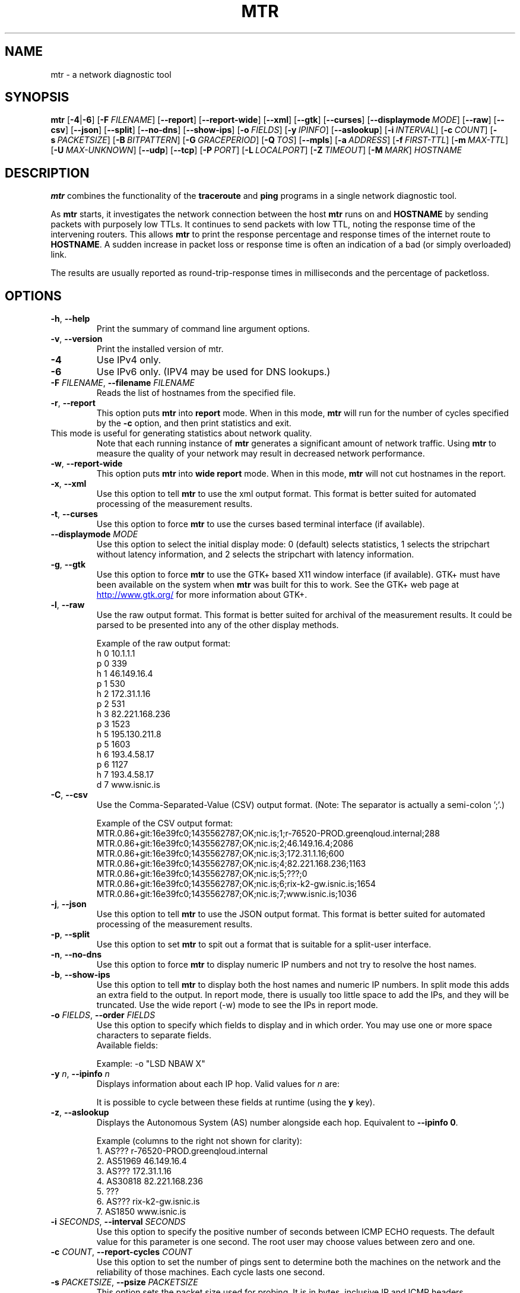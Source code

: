 .TH MTR 8 "July 12, 2014" "mtr" "mtr"
.SH NAME
mtr \- a network diagnostic tool
.SH SYNOPSIS
.B mtr
[\c
.BR \-4 |\c
.B \-6\c
]
[\c
.BI \-F \ FILENAME\c
]
[\c
.B \-\-report\c
]
[\c
.B \-\-report-wide\c
]
[\c
.B \-\-xml\c
]
[\c
.B \-\-gtk\c
]
[\c
.B \-\-curses\c
]
[\c
.BI \--displaymode \ MODE\c
]
[\c
.B \-\-raw\c
]
[\c
.B \-\-csv\c
]
[\c
.B \-\-json\c
]
[\c
.B \-\-split\c
]
[\c
.B \-\-no-dns\c
]
[\c
.B \-\-show-ips\c
]
[\c
.BI \-o \ FIELDS\c
]
[\c
.BI \-y \ IPINFO\c
]
[\c
.B \-\-aslookup\c
]
[\c
.BI \-i \ INTERVAL\c
]
[\c
.BI \-c \ COUNT\c
]
[\c
.BI \-s \ PACKETSIZE\c
]
[\c
.BI \-B \ BITPATTERN\c
]
[\c
.BI \-G \ GRACEPERIOD\c
]
[\c
.BI \-Q \ TOS\c
]
[\c
.B \-\-mpls\c
]
[\c
.BI \-a \ ADDRESS\c
]
[\c
.BI \-f \ FIRST\-TTL\c
]
[\c
.BI \-m \ MAX\-TTL\c
]
[\c
.BI \-U \ MAX\-UNKNOWN\c
]
[\c
.B \-\-udp\c
]
[\c
.B \-\-tcp\c
]
[\c
.BI \-P \ PORT\c
]
[\c
.BI \-L \ LOCALPORT\c
]
[\c
.BI \-Z \ TIMEOUT\c
]
[\c
.BI \-M \ MARK\c
]
.I HOSTNAME
.SH DESCRIPTION
.B mtr 
combines the functionality of the 
.B traceroute
and 
.B ping
programs in a single network diagnostic tool.
.PP
As 
.B mtr 
starts, it investigates the network connection between the host 
.B mtr
runs on and 
.BR HOSTNAME
by sending packets with purposely low TTLs.  It continues to send
packets with low TTL, noting the response time of the intervening
routers.  This allows 
.B mtr 
to print the response percentage and response times of the internet
route to 
.BR HOSTNAME . 
A sudden increase in packet loss or response time is often an indication
of a bad (or simply overloaded) link. 
.PP
The results are usually reported as round-trip-response times in milliseconds
and the percentage of packetloss. 
.SH OPTIONS
.TP
.B \-h\fR, \fB\-\-help
Print the summary of command line argument options.
.TP
.B \-v\fR, \fB\-\-version
Print the installed version of mtr.  
.TP
.B \-4
Use IPv4 only.
.TP
.B \-6
Use IPv6 only.  (IPV4 may be used for DNS lookups.)
.TP
.B \-F \fIFILENAME\fR, \fB\-\-filename \fIFILENAME
Reads the list of hostnames from the specified file.
.TP
.B \-r\fR, \fB\-\-report
This option puts 
.B mtr
into 
.B report
mode.  When in this mode,
.B mtr
will run for the number of cycles specified by the 
.B \-c
option, and then print statistics and exit.  
.TP
\c
This mode is useful for generating statistics about network quality.  
Note that each running instance of 
.B mtr
generates a significant amount of network traffic.  Using 
.B mtr
to measure the quality of your network may result in decreased
network performance.  
.TP
.B \-w\fR, \fB\-\-report\-wide
This option puts 
.B mtr
into 
.B wide report
mode.  When in this mode,
.B mtr
will not cut hostnames in the report. 
.TP
.B \-x\fR, \fB\-\-xml
Use this option to tell
.B mtr
to use the xml output format.  This format is better suited for
automated processing of the measurement results.
.TP
.B \-t\fR, \fB\-\-curses
Use this option to force 
.B mtr 
to use the curses based terminal
interface (if available).
.TP
.B -\-displaymode \fIMODE
Use this option to select the initial display mode: 0 (default)
selects statistics, 1 selects the stripchart without latency
information, and 2 selects the stripchart with latency
information.
.TP
.B \-g\fR, \fB\-\-gtk
Use this option to force
.B mtr 
to use the GTK+ based X11 window interface (if available).  
GTK+ must have been available on the system when 
.B mtr 
was built for this to work.  See the GTK+ web page at 
.UR http://\:www.\:gtk.\:org/
.UE
for more information about GTK+.
.TP
.B \-l\fR, \fB\-\-raw
Use the raw output format.  This format is better suited for
archival of the measurement results.  It could be parsed to 
be presented into any of the other display methods. 
.IP
Example of the raw output format:
.nf
h 0 10.1.1.1
p 0 339
h 1 46.149.16.4
p 1 530
h 2 172.31.1.16
p 2 531
h 3 82.221.168.236
p 3 1523
h 5 195.130.211.8
p 5 1603
h 6 193.4.58.17
p 6 1127
h 7 193.4.58.17
d 7 www.isnic.is
.fi
.TP
.B \-C\fR, \fB\-\-csv
Use the Comma-Separated-Value (CSV) output format.
(Note: The separator is actually a semi-colon ';'.)
.IP
Example of the CSV output format:
.nf
MTR.0.86+git:16e39fc0;1435562787;OK;nic.is;1;r-76520-PROD.greenqloud.internal;288
MTR.0.86+git:16e39fc0;1435562787;OK;nic.is;2;46.149.16.4;2086
MTR.0.86+git:16e39fc0;1435562787;OK;nic.is;3;172.31.1.16;600
MTR.0.86+git:16e39fc0;1435562787;OK;nic.is;4;82.221.168.236;1163
MTR.0.86+git:16e39fc0;1435562787;OK;nic.is;5;???;0
MTR.0.86+git:16e39fc0;1435562787;OK;nic.is;6;rix-k2-gw.isnic.is;1654
MTR.0.86+git:16e39fc0;1435562787;OK;nic.is;7;www.isnic.is;1036
.fi
.TP
.B \-j\fR, \fB\-\-json
Use this option to tell
.B mtr
to use the JSON output format.  This format is better suited for
automated processing of the measurement results.
.TP
.B \-p\fR, \fB\-\-split
Use this option to set
.B mtr 
to spit out a format that is suitable for a split-user interface.
.TP
.B \-n\fR, \fB\-\-no\-dns
Use this option to force 
.B mtr 
to display numeric IP numbers and not try to resolve the
host names. 
.TP
.B \-b\fR, \fB\-\-show\-ips
Use this option to tell
.B mtr
to display both the host names and numeric IP numbers.  In split mode
this adds an extra field to the output.  In report mode, there is usually
too little space to add the IPs, and they will be truncated.  Use the
wide report (-w) mode to see the IPs in report mode. 
.TP
.B \-o \fIFIELDS\fR, \fB\-\-order \fIFIELDS
Use this option to specify which fields to display and in which order.
You may use one or more space characters to separate fields.
.br
Available fields:
.TS
center allbox tab(%);
ll.
L%Loss ratio
D%Dropped packets
R%Received packets
S%Sent Packets
N%Newest RTT(ms)
B%Min/Best RTT(ms)
A%Average RTT(ms)
W%Max/Worst RTT(ms)
V%Standard Deviation
G%Geometric Mean
J%Current Jitter
M%Jitter Mean/Avg.
X%Worst Jitter
I%Interarrival Jitter
.TE
.br

Example:
-o "LSD NBAW  X"
.TP
.B \-y \fIn\fR, \fB\-\-ipinfo \fIn
Displays information about each IP hop.  Valid values for \fIn\fR are:
.TS
tab(%);
ll.
0%Display AS number (equivalent to \fB-z\fR)
1%Display IP prefix
2%Display country code of the origin AS
3%Display RIR (ripencc, arin, ...)
4%Display the allocation date of the IP prefix
.TE
.br

It is possible to cycle between these fields at runtime (using the \fBy\fR key).
.TP
.B \-z\fR, \fB\-\-aslookup
Displays the Autonomous System (AS) number alongside each hop.  Equivalent to \fB\-\-ipinfo 0\fR.
.IP
Example (columns to the right not shown for clarity):
.nf
1. AS???   r-76520-PROD.greenqloud.internal
2. AS51969 46.149.16.4
3. AS???   172.31.1.16
4. AS30818 82.221.168.236
5. ???
6. AS???   rix-k2-gw.isnic.is
7. AS1850  www.isnic.is
.fi
.TP
.B \-i \fISECONDS\fR, \fB\-\-interval \fISECONDS
Use this option to specify the positive number of seconds between ICMP
ECHO requests.  The default value for this parameter is one second.  The
root user may choose values between zero and one.
.TP
.B \-c \fICOUNT\fR, \fB\-\-report\-cycles \fICOUNT
Use this option to set the number of pings sent to determine
both the machines on the network and the reliability of 
those machines.  Each cycle lasts one second.
.TP
.B \-s \fIPACKETSIZE\fR, \fB\-\-psize \fIPACKETSIZE
This option sets the packet size used for probing.  It is in bytes,
inclusive IP and ICMP headers.

If set to a negative number, every iteration will use a different, random
packet size up to that number.
.TP
.B \-B \fINUM\fR, \fB\-\-bitpattern \fINUM
Specifies bit pattern to use in payload.  Should be within range 0 - 255.  If
.I NUM
is greater than 255, a random pattern is used.
.TP
.B \-G \fISECONDS\fR, \fB\-\-graceperiod \fISECONDS
Use this option to specify the positive number of seconds to wait for responses
after the final request. The default value is five seconds.
.TP
.B \-Q \fINUM\fR, \fB\-\-tos \fINUM
Specifies value for type of service field in IP header.  Should be within range 0
- 255.
.TP
.B \-e\fR, \fB\-\-mpls
Use this option to tell 
.B mtr 
to display information from ICMP extensions for MPLS (RFC 4950)
that are encoded in the response packets.
.TP
.B \-a \fIADDRESS\fR, \fB\-\-address \fIADDRESS
Use this option to bind the outgoing socket to
.IR ADDRESS ,
so that all packets will be sent with
.I ADDRESS
as source address.  NOTE that this option doesn't apply to DNS requests
(which could be and could not be what you want).
.TP
.B \-f \fINUM\fR, \fB\-\-first-ttl \fINUM
Specifies with what TTL to start.  Defaults to 1.
.TP
.B \-m \fINUM\fR, \fB\-\-max-ttl \fINUM
Specifies the maximum number of hops (max time-to-live value) traceroute will
probe.  Default is 30.
.TP
.B \-U \fINUM\fR, \fB\-\-max-unknown \fINUM
Specifies the maximum unknown host. Default is 5.
.TP
.B \-u\fR, \fB\-\-udp
Use UDP datagrams instead of ICMP ECHO.
.TP
.B \-T\fR, \fB\-\-tcp
Use TCP SYN packets instead of ICMP ECHO.
.I PACKETSIZE
is ignored, since SYN packets can not contain data.
.TP
.B \-P \fIPORT\fR, \fB\-\-port \fIPORT
The target port number for TCP/SCTP/UDP traces.
.TP
.B \-L \fILOCALPORT\fR, \fB\-\-localport \fILOCALPORT
The source port number for UDP traces.
.TP
.B \-Z \fISECONDS\fR, \fB\-\-timeout \fISECONDS
The number of seconds to keep the TCP socket open before giving up on
the connection.  This will only affect the final hop.  Using large values
for this, especially combined with a short interval, will use up a lot
of file descriptors.
.TP
.B \-M \fIMARK\fR, \fB\-\-mark \fIMARK
Set the mark for each packet sent through this socket similar to the
netfilter MARK target but socket-based.
.I MARK
is 32 unsigned integer.  See
.BR socket (7)
for full description of this socket option.
.SH ENVIRONMENT
.B mtr
recognizes a few environment variables.
.TP
.B MTR_OPTIONS
This environment variable allows to specify options, as if they were
passed on the command line.  It is parsed before reading the actual
command line options, so that options specified in
.B MTR_OPTIONS
are overridden by command-line options.

Example:

.BI MTR_OPTIONS ="-4\ -c\ 1"
.B mtr
.I \-6\ localhost

would send one probe (because of
.I -c\ 1\c
) towards
.B ::1
(because of
.IR -6 ,
which overrides the
.I -4
passed in
.B MTR_OPTIONS\c
).
.TP
.B DISPLAY
Used for the GTK+ frontend.
.SH BUGS
Some modern routers give a lower priority to ICMP ECHO packets than 
to other network traffic.  Consequently, the reliability of these
routers reported by 
.B mtr
will be significantly lower than the actual reliability of 
these routers.  
.SH CONTACT INFORMATION
.PP
For the latest version, see the mtr web page at 
.UR http://\:www.\:bitwizard.\:nl/\:mtr/
.UE
.PP
The mtr mailinglist was little used and is no longer active. 
.PP
For patches, bug reports, or feature requests, please open an issue on
GitHub at:
.UR https://\:github\:.com/\:traviscross/\:mtr
.UE .
.SH "SEE ALSO"
.BR traceroute (8),
.BR ping (8),
.BR socket (7),
TCP/IP Illustrated (Stevens, ISBN 0201633469).
